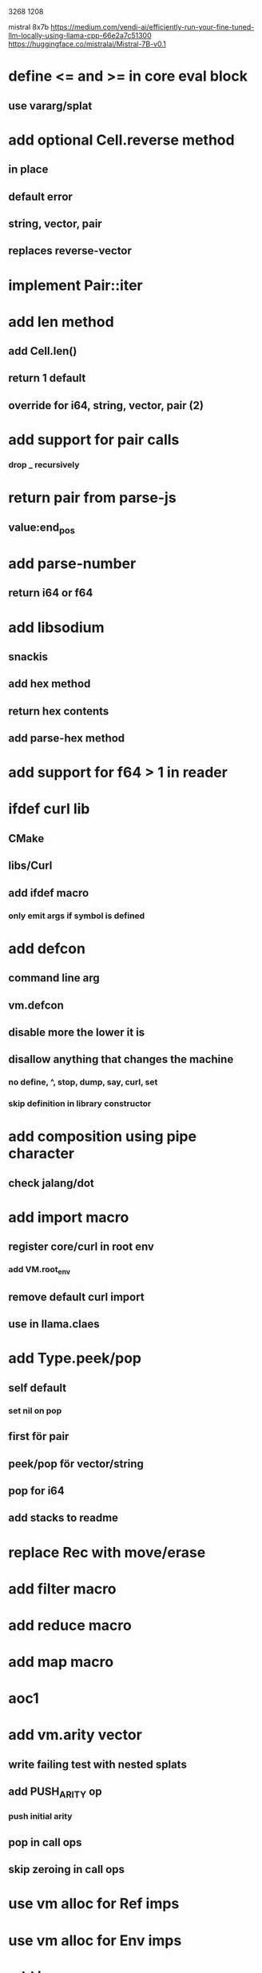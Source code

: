 3268
1208

mistral 8x7b
https://medium.com/vendi-ai/efficiently-run-your-fine-tuned-llm-locally-using-llama-cpp-66e2a7c51300
https://huggingface.co/mistralai/Mistral-7B-v0.1

* define <= and >= in core eval block
** use vararg/splat

* add optional Cell.reverse method
** in place
** default error
** string, vector, pair
** replaces reverse-vector

* implement Pair::iter

* add len method
** add Cell.len()
** return 1 default
** override for i64, string, vector, pair (2)


* add support for pair calls
*** drop _ recursively

* return pair from parse-js
** value:end_pos

* add parse-number
** return i64 or f64

* add libsodium
** snackis
** add hex method
** return hex contents
** add parse-hex method

* add support for f64 > 1 in reader

* ifdef curl lib
** CMake
** libs/Curl
** add ifdef macro
*** only emit args if symbol is defined

* add defcon
** command line arg
** vm.defcon
** disable more the lower it is
** disallow anything that changes the machine
*** no define, ^, stop, dump, say, curl, set
*** skip definition in library constructor

* add composition using pipe character
** check jalang/dot

* add import macro
** register core/curl in root env
*** add VM.root_env
** remove default curl import
** use in llama.claes

* add Type.peek/pop
** self default
*** set nil on pop
** first för pair
** peek/pop för vector/string
** pop for i64
** add stacks to readme

* replace Rec with move/erase

* add filter macro
* add reduce macro
* add map macro

* aoc1

* add vm.arity vector
** write failing test with nested splats
** add PUSH_ARITY op
*** push initial arity
** pop in call ops
** skip zeroing in call ops

* use vm alloc for Ref imps
* use vm alloc for Env imps

* add incr macro
** add increment op

* rebind updated parent Expr envs in Env constructor
** replaces default create of new env in Expr

* add slurp-lines
** return iteratpr

* fix recursion/bindings

(^ fib [n]
  (let [table {}]
    (^ helper [nn]
      (or (table nn)
          (let [result (if (< n 2) n (+ (helper (- nn 1))
                                        (helper (- nn 2))))]
           (table nn result)
           (table nn))))
    (helper n))))

(fib 10)
